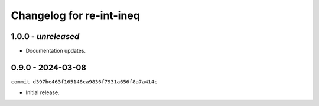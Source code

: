 Changelog for re-int-ineq
-------------------------

1.0.0 - *unreleased*
~~~~~~~~~~~~~~~~~~~~

* Documentation updates.

0.9.0 - 2024-03-08
~~~~~~~~~~~~~~~~~~

``commit d397be463f165148ca9836f7931a656f8a7a414c``

* Initial release.


.. _`main`: https://github.com/haukex/re-int-ineq
